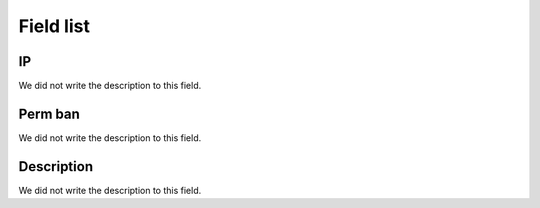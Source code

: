 .. _firewall-menu-list:

**********
Field list
**********



.. _firewall-ip:

IP
""

| We did not write the description to this field.




.. _firewall-action:

Perm ban
""""""""

| We did not write the description to this field.




.. _firewall-description:

Description
"""""""""""

| We did not write the description to this field.




